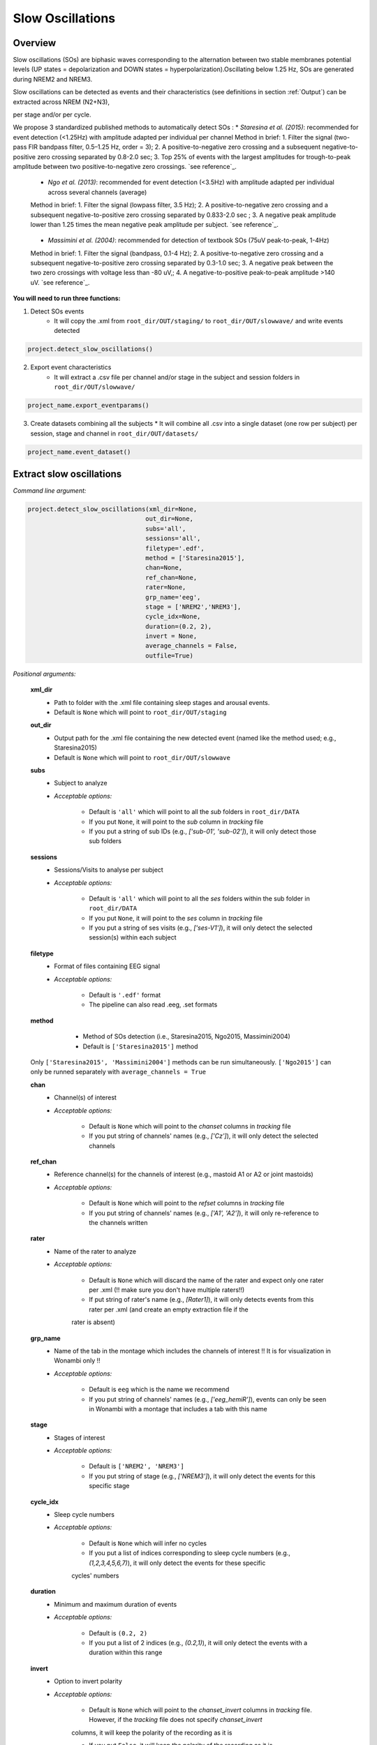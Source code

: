 Slow Oscillations
=====

.. _overview:

Overview
------------
Slow oscillations (SOs) are biphasic waves corresponding to the alternation between two stable membranes potential levels (UP states = depolarization and 
DOWN states = hyperpolarization).Oscillating below 1.25 Hz, SOs are generated during NREM2 and NREM3.

| Slow oscillations can be detected as events and their characteristics (see definitions in section :ref:`Output`) can be extracted across NREM (N2+N3), 
per stage and/or per cycle.

| We propose 3 standardized published methods to automatically detect SOs :
    * *Staresina et al. (2015)*: recommended for event detection (<1.25Hz) with amplitude adapted per individual per channel
    Method in brief: 1. Filter the signal (two-pass FIR bandpass filter, 0.5–1.25 Hz, order = 3); 2. A positive-to-negative zero crossing and a subsequent 
    negative-to-positive zero crossing separated by 0.8-2.0 sec; 3. Top 25% of events with the largest amplitudes for trough-to-peak amplitude between two 
    positive-to-negative zero crossings. `see reference`_.
.. _see reference: https://doi.org/10.1038/nn.4119

    * *Ngo et al. (2013)*: recommended for event detection (<3.5Hz) with amplitude adapted per individual across several channels (average)
    Method in brief: 1. Filter the signal (lowpass filter, 3.5 Hz); 2. A positive-to-negative zero crossing and a subsequent negative-to-positive zero crossing 
    separated by 0.833-2.0 sec ; 3. A negative peak amplitude lower than 1.25 times the mean negative peak amplitude per subject. `see reference`_.
.. _see reference: https://doi.org/10.1016/j.neuron.2013.03.006

    * *Massimini et al. (2004)*: recommended for detection of textbook SOs (75uV peak-to-peak, 1-4Hz)
    Method in brief: 1. Filter the signal (bandpass, 0.1-4 Hz); 2. A positive-to-negative zero crossing and a subsequent negative-to-positive zero crossing 
    separated by 0.3-1.0 sec; 3. A negative peak between the two zero crossings with voltage less than -80 uV,; 4. A negative-to-positive peak-to-peak 
    amplitude >140 uV. `see reference`_.
.. _see reference: https://doi.org/10.1523/JNEUROSCI.1318-04.2004


**You will need to run three functions:**

1) Detect SOs events
    * It will copy the .xml from ``root_dir/OUT/staging/`` to ``root_dir/OUT/slowwave/`` and write events detected 

.. code-block:: python

   project.detect_slow_oscillations()


2) Export event characteristics 
    * It will extract a .csv file per channel and/or stage in the subject and session folders in ``root_dir/OUT/slowwave/`` 

.. code-block:: python

   project_name.export_eventparams()
 
3) Create datasets combining all the subjects
   * It will combine all .csv into a single dataset (one row per subject) per session, stage and channel in ``root_dir/OUT/datasets/``

.. code-block:: python

   project_name.event_dataset()
 

.. _extraction_SO:
Extract slow oscillations
----------------
*Command line argument:*

.. code-block:: python

    project.detect_slow_oscillations(xml_dir=None, 
                                    out_dir=None, 
                                    subs='all', 
                                    sessions='all', 
                                    filetype='.edf', 
                                    method = ['Staresina2015'], 
                                    chan=None,
                                    ref_chan=None, 
                                    rater=None, 
                                    grp_name='eeg', 
                                    stage = ['NREM2','NREM3'], 
                                    cycle_idx=None, 
                                    duration=(0.2, 2), 
                                    invert = None,
                                    average_channels = False, 
                                    outfile=True)


*Positional arguments:*

    **xml_dir**
        * Path to folder with the .xml file containing sleep stages and arousal events. 

        * Default is ``None`` which will point to ``root_dir/OUT/staging``

    **out_dir**
        * Output path for the .xml file containing the new detected event (named like the method used; e.g., Staresina2015)

        * Default is ``None`` which will point to ``root_dir/OUT/slowwave``

    **subs**
        * Subject to analyze

        * *Acceptable options:*

            * Default is ``'all'`` which will point to all the *sub* folders in ``root_dir/DATA``

            * If you put ``None``, it will point to the *sub* column in *tracking* file

            * If you put a string of sub IDs (e.g., *['sub-01', 'sub-02']*), it will only detect those sub folders

    **sessions**
        * Sessions/Visits to analyse per subject

        * *Acceptable options:*

            * Default is ``'all'`` which will point to all the *ses* folders within the sub folder in ``root_dir/DATA``

            * If you put ``None``, it will point to the *ses* column in *tracking* file

            * If you put a string of ses visits (e.g., *['ses-V1']*), it will only detect the selected session(s) within each subject

    **filetype**
        * Format of files containing EEG signal

        * *Acceptable options:*

            * Default is ``'.edf'`` format

            * The pipeline can also read .eeg, .set formats

    **method**
        * Method of SOs detection (i.e., Staresina2015, Ngo2015, Massimini2004) 

        * Default is ``['Staresina2015']`` method  

     .. note::
    Only ``['Staresina2015', 'Massimini2004']`` methods can be run simultaneously. ``['Ngo2015']`` can only be runned separately with ``average_channels = True``

    **chan**
        * Channel(s) of interest

        * *Acceptable options:*

            * Default is ``None`` which will point to the *chanset* columns in *tracking* file

            * If you put string of channels' names (e.g., *['Cz']*), it will only detect the selected channels  

    **ref_chan**
        * Reference channel(s) for the channels of interest (e.g., mastoid A1 or A2 or joint mastoids)

        * *Acceptable options:*

            * Default is ``None`` which will point to the *refset* columns in *tracking* file

            * If you put string of channels' names (e.g., *['A1', 'A2']*), it will only re-reference to the channels written 

    **rater**
        * Name of the rater to analyze

        * *Acceptable options:*

            * Default is ``None`` which will discard the name of the rater and expect only one rater per .xml (!! make sure you don't have multiple raters!!)
    
            * If put string of rater's name (e.g., *[Rater1]*), it will only detects events from this rater per .xml (and create an empty extraction file if the 
            rater is absent)

    **grp_name**
        * Name of the tab in the montage which includes the channels of interest !! It is for visualization in Wonambi only !!

        * *Acceptable options:*

            * Default is ``eeg`` which is the name we recommend
           
            * If you put string of channels' names (e.g., *['eeg_hemiR']*), events can only be seen in Wonambi with a montage that includes a tab with this name

    **stage**
        * Stages of interest

        * *Acceptable options:*

            * Default is ``['NREM2', 'NREM3']`` 

            * If you put string of stage (e.g., *['NREM3']*), it will only detect the events for this specific stage

    **cycle_idx**
        * Sleep cycle numbers

        * *Acceptable options:*

            * Default is ``None`` which will infer no cycles 

            * If you put a list of indices corresponding to sleep cycle numbers (e.g., *(1,2,3,4,5,6,7)*), it will only detect the events for these specific 
            cycles' numbers

    **duration**
        * Minimum and maximum duration of events

        * *Acceptable options:*

            * Default is ``(0.2, 2)`` 

            * If you put a list of 2 indices (e.g., *(0.2,1)*), it will only detect the events with a duration within this range

    **invert**
        * Option to invert polarity

        * *Acceptable options:*

            * Default is ``None`` which will point to the *chanset_invert* columns in *tracking* file. However, if the *tracking* file does not specify *chanset_invert* 
            columns, it will keep the polarity of the recording as it is 

            * If you put ``False``, it will keep the polarity of the recording as it is

            * If you put ``True``, it will reverse the polarity of the recording 

    **average_channels**
        * Options to average channels before the detection 

        * Default is ``False``: only pass ``True`` if using the ['Ngo2015'] method

    **outfile**
        * Extraction of output file

        * *Acceptable options:*

            * Default is ``True`` which will create a .xml file per subject and per session in ``root_dir/OUT/slowwave/``
            
            * If put ``False``, it won't extract the .xml file with the events detection


.. _create_datasets:
Create datasets
----------------
*Command line argument:*

.. code-block:: python

   project_name.macro_dataset(xml_dir = None, 
                              out_dir = None, 
                              subs = 'all', 
                              sessions = 'all', 
                              cycle_idx = None,
                              outfile = True)


*Positional arguments:*

    **xml_dir**
        * Path to folder with the .xml file which also contains the .csv extracted with the *export_macro_stats* function

        * Default is ``None`` which will point to ``root_dir/OUT/staging``

    **out_dir**
        * Output path for the created datasets

        * Default is ``None`` which will point to ``root_dir/OUT/datasets/macro/``

    **subs**
        * Subject to export in the datasets

        * Default is ``'all'`` which will point to all the *sub* folders in ``root_dir/OUT/staging``

            * If put ``None``, it will point to the *sub* column in *tracking* file

            * If put list of sub ID (e.g., *['sub-01', 'sub-02']*), it will only detect those sub folders

    **sessions**
        * Sessions/Visits to extract per subject

        * Default is ``'all'`` which will point to all the *ses* folders within the sub folder in ``root_dir/OUT/staging``

            * If put ``None``, it will point to the *ses* column in *tracking* file

            * If put string of ses visit (e.g., *['ses-V1']*), it will only detect that/these session(s) within each subject

    **cycle_idx**
        * Extract sleep macro-architecture per cycle

        * Default is ``None`` which will create a .csv extracting macro-architecture for whole-night only (from light off to light on)
    
            * If put a list of cycle number (e.g., [1,2,3]), it will extract macro-architecture per cycle *!!! Make sure you marked the cycles on the .xml in staging (see wonambi)!!!*

    **outfile**
        * Extraction of output file

        * Default is ``True`` which will create a .csv dataset file combining all subjects in ``root_dir/OUT/datasets/macro/`` per session
    
            * If put ``False``, it won't extract .csv file 


.. note::
    To combine datasets, use the *trawl* function (see XXXX)


.. _output:
Output
----------------

*Markers of macro-architecture:*

    **TIB_min** : time in bed from light off to light on - in minutes

    **TotalWake_min** : total wake duration between light off and light on (including SL, WASO, Wmor) - in minutes

    **SL_min** : sleep onset latency from light off to first epoch of sleep - in minutes

    **WASOintra_min** : wake after sleep onset (wake duration from SOL to last epoch of sleep) - in minutes

    **Wmor_min** : wake duration from last epoch of sleep to light on - in minutes

    **TSP_min** : total sleep period (duration from SOL to last epoch of sleep, includes epochs of N1, N2, N3, REM and Wake) - in minutes

    **TST_min** : total sleep time (only includes epochs of N1, N2, N3, REM) - in minutes

    **SE_%** : sleep efficiency (TST/TiB*100) - in percentage

    **N1_min** : time spent in stage N1 - in minutes

    **N2_min** : time spent in stage N2 - in minutes

    **N3_min** : time spent in stage N3 - in minutes

    **REM_min** : time spent in stage REM - in minutes

    **W_%tsp** : proportion of time spent in wake relative to TSP (WASO_intra/TSP*100) - in percentage

    **N1_%tsp** : proportion of time spent in N1 relative to TSP (N1/TSP*100) - in percentage

    **N2_%tsp** : proportion of time spent in N2 relative to TSP (N2/TSP*100) - in percentage

    **N3_%tsp** : proportion of time spent in N3 relative to TSP (N3/TSP*100) - in percentage

    **REM_%tsp** : proportion of time spent in REM relative to TSP (REM/TSP*100) - in percentage

    **SSI** : stage switching index (number of change from one stage to another) - number per hour (TSP)

    **SFI** : sleep fragmentation index (number of change from one stage to a lighter stage) - number per hour (TSP)

    **SL_toN2_min** : sleep latency to reach first epoch of N2 - in minutes

    **SL_toN3_min** : sleep latency to reach first epoch of N3 - in minutes

    **SL_toREM_min** : sleep latency to reach first epoch of REM - in minutes

    **SL_toNREM_5m_min** : sleep latency to reach 5 minutes of consolidated NREM (N2+N3) - in minutes

    **SL_toNREM_10m_min** : sleep latency to reach 10 minutes of consolidated NREM (N2+N3) - in minutes

    **SL_toN3_5m_min** : sleep latency to reach 5 minutes of consolidated N3 - in minutes

    **SL_toN3_10m_min** : sleep latency to reach 10 minutes of consolidated N3 - in minutes
